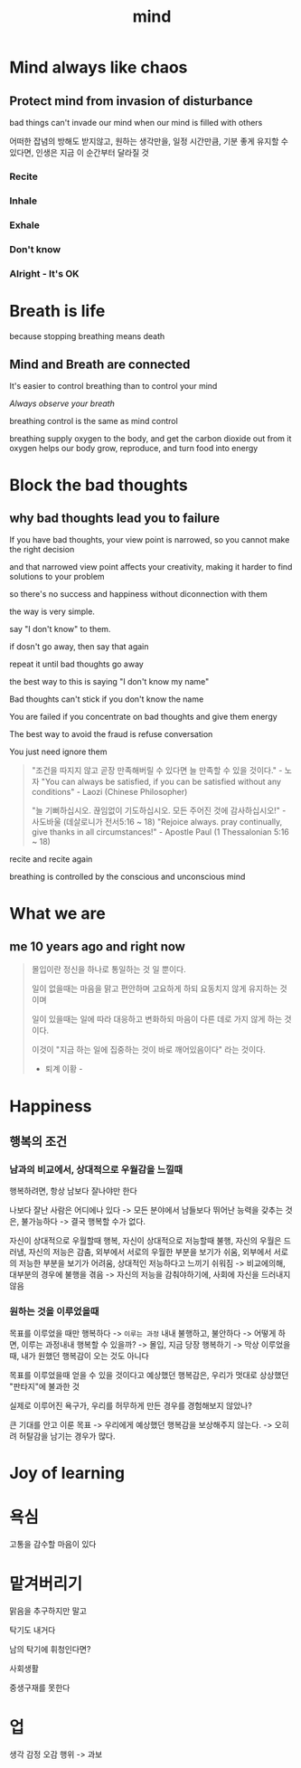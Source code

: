 #+title: mind

* Mind always like chaos
** Protect mind from invasion of disturbance

bad things can't invade our mind when our mind is filled with others

어떠한 잡념의 방해도 받지않고, 원하는 생각만을, 일정 시간만큼, 기분 좋게 유지할 수 있다면, 인생은 지금 이 순간부터 달라질 것

*** Recite
*** Inhale
*** Exhale
*** Don't know
*** Alright - It's OK

* Breath is life
because stopping breathing means death

** Mind and Breath are connected
It's easier to control breathing than to control your mind

/Always observe your breath/

breathing control is the same as mind control

breathing supply oxygen to the body, and get the carbon dioxide out from it
oxygen helps our body grow, reproduce, and turn food into energy

* Block the bad thoughts
** why bad thoughts lead you to failure
If you have bad thoughts, your view point is narrowed, so you cannot make the right decision

and that narrowed view point affects your creativity, making it harder to find solutions to your problem

so there's no success and happiness without diconnection with them

the way is very simple.

say "I don't know" to them.

if dosn't go away, then say that again

repeat it until bad thoughts go away

the best way to this is saying "I don't know my name"

Bad thoughts can't stick if you don't know the name

You are failed if you concentrate on bad thoughts and give them energy

The best way to avoid the fraud is refuse conversation

You just need ignore them

#+begin_quote
"조건을 따지지 않고 곧장 만족해버릴 수 있다면 늘 만족할 수 있을 것이다." - 노자
"You can always be satisfied, if you can be satisfied without any conditions" - Laozi (Chinese Philosopher)

"늘 기뻐하십시오. 끊임없이 기도하십시오. 모든 주어진 것에 감사하십시오!" - 사도바울 (데살로니가 전서5:16 ~ 18)
"Rejoice always. pray continually, give thanks in all circumstances!" - Apostle Paul (1 Thessalonian 5:16 ~ 18)
#+end_quote

recite and recite again

breathing is controlled by the conscious and unconscious mind


* What we are
** me 10 years ago and right now

#+begin_quote
몰입이란 정신을 하나로 통일하는 것 일 뿐이다.

일이 없을때는 마음을 맑고 편안하며 고요하게 하되 요동치지 않게 유지하는 것이며

일이 있을때는 일에 따라 대응하고 변화하되 마음이 다른 데로 가지 않게 하는 것이다.

이것이 "지금 하는 일에 집중하는 것이 바로 깨어있음이다" 라는 것이다.

- 퇴계 이황 -
#+end_quote

* Happiness
** 행복의 조건

*** 남과의 비교에서, 상대적으로 우월감을 느낄때

행복하려면, 항상 남보다 잘나야만 한다

나보다 잘난 사람은 어디에나 있다
-> 모든 분야에서 남들보다 뛰어난 능력을 갖추는 것은, 불가능하다
-> 결국 행복할 수가 없다.

자신이 상대적으로 우월할때 행복,
자신이 상대적으로 저능할때 불행,
자신의 우월은 드러냄,
자신의 저능은 감춤,
외부에서 서로의 우월한 부분을 보기가 쉬움,
외부에서 서로의 저능한 부분을 보기가 어려움,
상대적인 저능하다고 느끼기 쉬워짐
-> 비교에의해, 대부분의 경우에 불행을 겪음
-> 자신의 저능을 감춰야하기에, 사회에 자신을 드러내지 않음

*** 원하는 것을 이루었을때

목표를 이루었을 때만 행복하다
-> ~이루는 과정~ 내내 불행하고, 불안하다 -> 어떻게 하면, 이루는 과정내내 행복할 수 있을까? -> 몰입, 지금 당장 행복하기
-> 막상 이루었을때, 내가 원했던 행복감이 오는 것도 아니다

목표를 이루었을때 얻을 수 있을 것이다고 예상했던 행복감은,
우리가 멋대로 상상했던 "판타지"에 불과한 것

실제로 이루어진 욕구가, 우리를 허무하게 만든 경우를 경험해보지 않았나?

큰 기대를 안고 이룬 목표
-> 우리에게 예상했던 행복감을 보상해주지 않는다.
-> 오히려 허탈감을 남기는 경우가 많다.


* Joy of learning
* 욕심
고통을 감수할 마음이 있다

* 맡겨버리기
맑음을 추구하지만 말고

탁기도 내거다

남의 탁기에 휘청인다면?

사회생활

중생구재를 못한다

* 업
생각 감정 오감 행위 -> 과보
